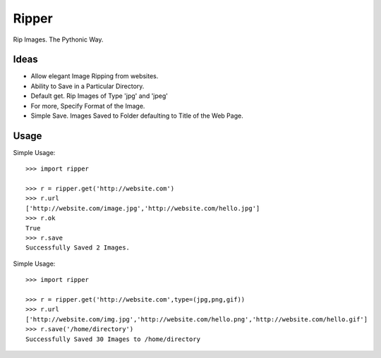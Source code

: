 Ripper
======

Rip Images. The Pythonic Way.

Ideas
-----

- Allow elegant Image Ripping from websites.
- Ability to Save in a Particular Directory.
- Default get. Rip Images of Type 'jpg' and 'jpeg'
- For more, Specify Format of the Image.
- Simple Save. Images Saved to Folder defaulting to Title of the Web Page.


Usage
-----

Simple Usage::

    >>> import ripper

    >>> r = ripper.get('http://website.com')
    >>> r.url
    ['http://website.com/image.jpg','http://website.com/hello.jpg']
    >>> r.ok
    True
    >>> r.save
    Successfully Saved 2 Images.


Simple Usage::

	>>> import ripper

	>>> r = ripper.get('http://website.com',type=(jpg,png,gif))
	>>> r.url
	['http://website.com/img.jpg','http://website.com/hello.png','http://website.com/hello.gif']
	>>> r.save('/home/directory')
	Successfully Saved 30 Images to /home/directory